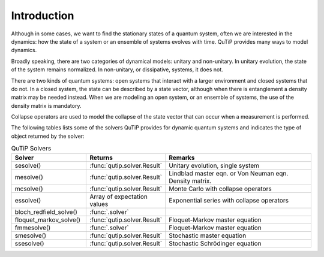 .. _intro:

************
Introduction
************

Although in some cases, we want to find the stationary states of
a quantum system, often we are interested in the dynamics:
how the state of a system or an ensemble of systems evolves with time. QuTiP provides
many ways to model dynamics.

Broadly speaking, there are two categories
of dynamical models: unitary and non-unitary. In unitary evolution,
the state of the system remains normalized. In non-unitary, or
dissipative, systems, it does not.

There are two kinds of quantum systems: open systems that interact
with a larger environment and closed systems that do not.
In a closed system, the state can be described by a state vector,
although when there is entanglement a density matrix may be
needed instead. When we are modeling an open system, or an ensemble
of systems, the use of the density matrix is mandatory.

Collapse operators are used to model the collapse of the state vector
that can occur when a measurement is performed.

The following tables lists some of the solvers QuTiP provides for dynamic quantum systems and indicates the type of object
returned by the solver:

.. list-table:: QuTiP Solvers
   :widths: 25 25 50
   :header-rows: 1

   * - Solver
     - Returns
     - Remarks
   * - sesolve()
     - :func:`qutip.solver.Result`
     - Unitary evolution, single system
   * - mesolve()
     - :func:`qutip.solver.Result`
     - Lindblad master eqn. or Von Neuman eqn. Density matrix.
   * - mcsolve()
     - :func:`qutip.solver.Result`
     - Monte Carlo with collapse operators
   * - essolve()
     - Array of expectation values
     - Exponential series with collapse operators
   * - bloch_redfield_solve()
     - :func:`.solver`
     -
   * - floquet_markov_solve()
     - :func:`qutip.solver.Result`
     - Floquet-Markov master equation
   * - fmmesolve()
     - :func:`.solver`
     - Floquet-Markov master equation
   * - smesolve()
     - :func:`qutip.solver.Result`
     - Stochastic master equation
   * - ssesolve()
     - :func:`qutip.solver.Result`
     - Stochastic Schrödinger equation
